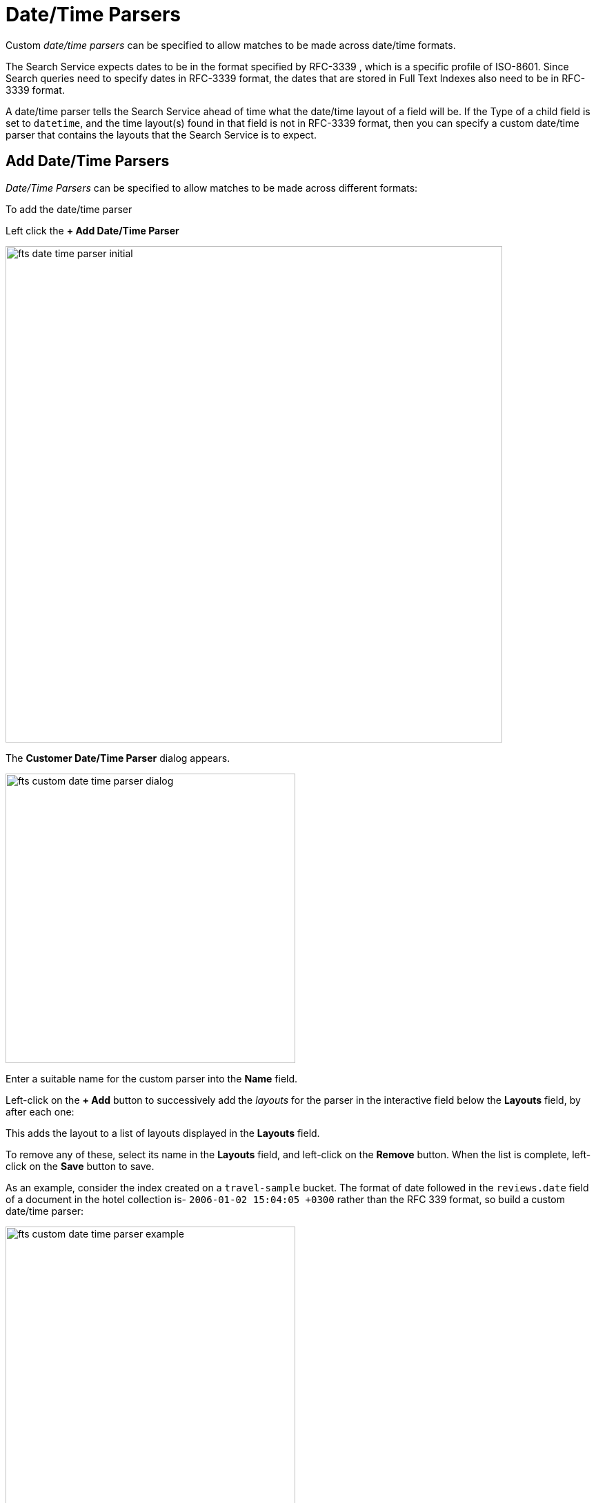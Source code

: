 = Date/Time Parsers

Custom _date/time parsers_ can be specified to allow matches to be made across date/time formats.

The Search Service expects dates to be in the format specified by RFC-3339 , which is a specific profile of ISO-8601. Since Search queries need to specify dates in RFC-3339 format, the dates that are stored in Full Text Indexes also need to be in RFC-3339 format.

A date/time parser tells the Search Service ahead of time what the date/time layout of a field will be. If the Type of a child field is set to `datetime`, and the time layout(s) found in that field is not in RFC-3339 format, then you can specify a custom date/time parser that contains the layouts that the Search Service is to expect.

//[#fts_date_time_parser_initial]
//image::fts-date-time-parsers-empty.png[,300,align=left]

== Add Date/Time Parsers

_Date/Time Parsers_ can be specified to allow matches to be made across different formats:

To add the date/time parser 

Left click the *+ Add Date/Time Parser* 

[#fts_date_time_parser_initial]
image::fts-date-time-parser-initial.png[,720,align=left]

The *Customer Date/Time Parser* dialog appears.

[#fts_custom_date_time_parser_dialog]
image::fts-custom-date-time-parser-dialog.png[,420,align=left]

Enter a suitable name for the custom parser into the *Name* field.

Left-click on the *+ Add* button to successively add the _layouts_ for the parser in the interactive field below the *Layouts* field, by  after each one: 

This adds the layout to a list of layouts displayed in the *Layouts* field.

To remove any of these, select its name in the *Layouts* field, and left-click on the *Remove* button.
When the list is complete, left-click on the *Save* button to save.

As an example, consider the index created on a `travel-sample` bucket. The format of date followed in the `reviews.date` field of a document in the hotel collection is-
`2006-01-02 15:04:05 +0300` rather than the RFC 339 format, so build a custom date/time parser:

[#fts_custom_date_time_parser_example]
image::fts-custom-date-time-parser-example.png[,420,align=left]

Furthermore, the type mapping section must have an mapping for the `reviews.date` field which looks something like this:

[#fts_date_time_parser_type_mapping]
image::fts-date-time-parser-type-mapping.png[,720,align=left]

To see check the effect the above parser has, run the following query: 
[source,console]
----
curl -XPOST -H "Content-Type: application/json" \
-u <username>:<password> http://localhost:8094/api/index/travel/query -d '{
  "query": {
    "start": "2001-10-09 10:20:30",
    "end": "2016-10-31 18:15:30",
    "inclusive_start": false,
    "inclusive_end": false,
    "field": "reviews.date"
   }
}'

----

Response:
[source,JSON]
----
{
  "status": {
    "total": 1,
    "failed": 0,
    "successful": 1
  },
  "request": {
    "query": {
      "start": "2001-10-09T10:20:30Z",
      "end": "2016-10-31T18:15:30Z",
      "inclusive_start": false,
      "inclusive_end": false,
      "field": "reviews.date"
    },
    "size": 10,
    "from": 0,
    "highlight": null,
    "fields": null,
    "facets": null,
    "explain": false,
    "sort": [
      "-_score"
    ],
    "includeLocations": false,
    "search_after": null,
    "search_before": null
  },
  "hits": [
    ...
    {
      "index": "travel_5af762cb0820e7a2_4c1c5584",
      "id": "hotel_10848",
      "score": 0.9690093829140931,
      "sort": [
        "_score"
      ]
    },
    {
      "index": "travel_5af762cb0820e7a2_4c1c5584",
      "id": "hotel_25166",
      "score": 0.9624070465826247,
      "sort": [
        "_score"
      ]
    },
    ...
  ],
  "total_hits": 833,
  "max_score": 1.046790992842069,
  "took": 649213,
  "facets": null
}
----

Documentation on using the _Go Programming Language_ to specify _layouts_ is provided on the page http://golang.org/pkg/time/[Package time^].
In particular, see the section http://golang.org/pkg/time/#Parse[func Parse^].